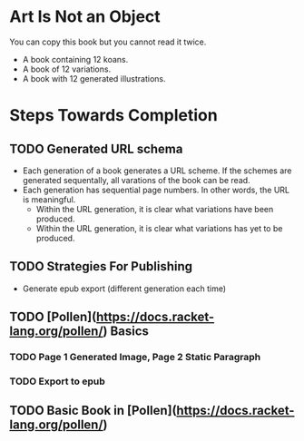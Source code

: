 * Art Is Not an Object

You can copy this book but you cannot read it twice.

- A book containing 12 koans.
- A book of 12 variations.
- A book with 12 generated illustrations.

* Steps Towards Completion

** TODO Generated URL schema

- Each generation of a book generates a URL scheme. If the schemes are generated sequentally, all varations of the book can be read.
- Each generation has sequential page numbers. In other words, the URL is meaningful.
    - Within the URL generation, it is clear what variations have been produced.
    - Within the URL generation, it is clear what variations has yet to be produced.

** TODO Strategies For Publishing

- Generate epub export (different generation each time)

** TODO [Pollen](https://docs.racket-lang.org/pollen/) Basics

*** TODO Page 1 Generated Image, Page 2 Static Paragraph
*** TODO Export to epub

** TODO Basic Book in [Pollen](https://docs.racket-lang.org/pollen/)
